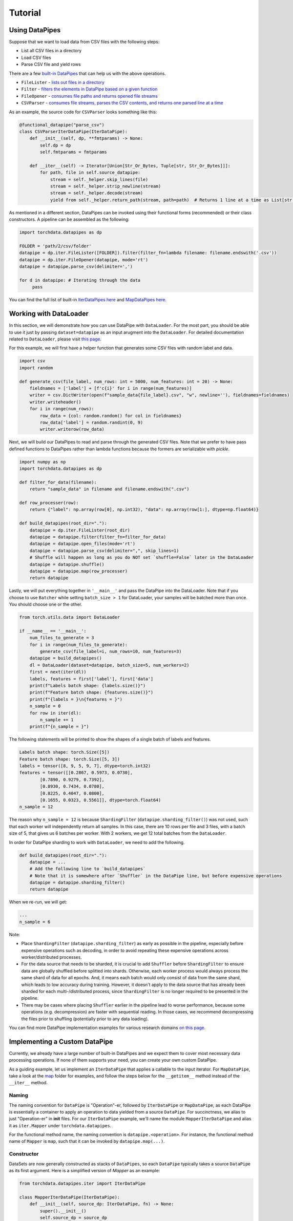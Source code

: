 Tutorial
================

Using DataPipes
---------------------------------------------

Suppose that we want to load data from CSV files with the following steps:

- List all CSV files in a directory
- Load CSV files
- Parse CSV file and yield rows

There are a few `built-in DataPipes <torchdata.datapipes.iter.html>`_ that can help us with the above operations.

- ``FileLister`` - `lists out files in a directory <generated/torchdata.datapipes.iter.FileLister.html>`_
- ``Filter`` - `filters the elements in DataPipe based on a given
  function <generated/torchdata.datapipes.iter.Filter.html>`_
- ``FileOpener`` - `consumes file paths and returns opened file
  streams <generated/torchdata.datapipes.iter.FileOpener.html>`_
- ``CSVParser`` - `consumes file streams, parses the CSV contents, and returns one parsed line at a
  time <generated/torchdata.datapipes.iter.CSVParser.html>`_

As an example, the source code for ``CSVParser`` looks something like this:

.. code:: python

    @functional_datapipe("parse_csv")
    class CSVParserIterDataPipe(IterDataPipe):
        def __init__(self, dp, **fmtparams) -> None:
            self.dp = dp
            self.fmtparams = fmtparams

        def __iter__(self) -> Iterator[Union[Str_Or_Bytes, Tuple[str, Str_Or_Bytes]]]:
            for path, file in self.source_datapipe:
                stream = self._helper.skip_lines(file)
                stream = self._helper.strip_newline(stream)
                stream = self._helper.decode(stream)
                yield from self._helper.return_path(stream, path=path)  # Returns 1 line at a time as List[str or bytes]

As mentioned in a different section, DataPipes can be invoked using their functional forms (recommended) or their
class constructors. A pipeline can be assembled as the following:

.. code:: python

    import torchdata.datapipes as dp

    FOLDER = 'path/2/csv/folder'
    datapipe = dp.iter.FileLister([FOLDER]).filter(filter_fn=lambda filename: filename.endswith('.csv'))
    datapipe = dp.iter.FileOpener(datapipe, mode='rt')
    datapipe = datapipe.parse_csv(delimiter=',')

    for d in datapipe: # Iterating through the data
         pass

You can find the full list of built-in `IterDataPipes here <torchdata.datapipes.iter.html>`_ and
`MapDataPipes here <torchdata.datapipes.map.html>`_.

Working with DataLoader
---------------------------------------------

In this section, we will demonstrate how you can use DataPipe with ``DataLoader``.
For the most part, you should be able to use it just by passing ``dataset=datapipe`` as an input arugment
into the ``DataLoader``. For detailed documentation related to ``DataLoader``,
please visit `this page <https://pytorch.org/docs/stable/data.html#single-and-multi-process-data-loading>`_.


For this example, we will first have a helper function that generates some CSV files with random label and data.

.. code:: python

    import csv
    import random

    def generate_csv(file_label, num_rows: int = 5000, num_features: int = 20) -> None:
        fieldnames = ['label'] + [f'c{i}' for i in range(num_features)]
        writer = csv.DictWriter(open(f"sample_data{file_label}.csv", "w", newline=''), fieldnames=fieldnames)
        writer.writeheader()
        for i in range(num_rows):
            row_data = {col: random.random() for col in fieldnames}
            row_data['label'] = random.randint(0, 9)
            writer.writerow(row_data)

Next, we will build our DataPipes to read and parse through the generated CSV files. Note that we prefer to have
pass defined functions to DataPipes rather than lambda functions because the formers are serializable with `pickle`.

.. code:: python

    import numpy as np
    import torchdata.datapipes as dp

    def filter_for_data(filename):
        return "sample_data" in filename and filename.endswith(".csv")

    def row_processer(row):
        return {"label": np.array(row[0], np.int32), "data": np.array(row[1:], dtype=np.float64)}

    def build_datapipes(root_dir="."):
        datapipe = dp.iter.FileLister(root_dir)
        datapipe = datapipe.filter(filter_fn=filter_for_data)
        datapipe = datapipe.open_files(mode='rt')
        datapipe = datapipe.parse_csv(delimiter=",", skip_lines=1)
        # Shuffle will happen as long as you do NOT set `shuffle=False` later in the DataLoader
        datapipe = datapipe.shuffle()
        datapipe = datapipe.map(row_processer)
        return datapipe

Lastly, we will put everything together in ``'__main__'`` and pass the DataPipe into the DataLoader. Note that
if you choose to use ``Batcher`` while setting ``batch_size > 1`` for DataLoader, your samples will be
batched more than once. You should choose one or the other.

.. code:: python

    from torch.utils.data import DataLoader

    if __name__ == '__main__':
        num_files_to_generate = 3
        for i in range(num_files_to_generate):
            generate_csv(file_label=i, num_rows=10, num_features=3)
        datapipe = build_datapipes()
        dl = DataLoader(dataset=datapipe, batch_size=5, num_workers=2)
        first = next(iter(dl))
        labels, features = first['label'], first['data']
        print(f"Labels batch shape: {labels.size()}")
        print(f"Feature batch shape: {features.size()}")
        print(f"{labels = }\n{features = }")
        n_sample = 0
        for row in iter(dl):
            n_sample += 1
        print(f"{n_sample = }")

The following statements will be printed to show the shapes of a single batch of labels and features.

.. code::

    Labels batch shape: torch.Size([5])
    Feature batch shape: torch.Size([5, 3])
    labels = tensor([8, 9, 5, 9, 7], dtype=torch.int32)
    features = tensor([[0.2867, 0.5973, 0.0730],
            [0.7890, 0.9279, 0.7392],
            [0.8930, 0.7434, 0.0780],
            [0.8225, 0.4047, 0.0800],
            [0.1655, 0.0323, 0.5561]], dtype=torch.float64)
    n_sample = 12

The reason why ``n_sample = 12`` is because ``ShardingFilter`` (``datapipe.sharding_filter()``) was not used, such that
each worker will independently return all samples. In this case, there are 10 rows per file and 3 files, with a
batch size of 5, that gives us 6 batches per worker. With 2 workers, we get 12 total batches from the ``DataLoader``.

In order for DataPipe sharding to work with ``DataLoader``, we need to add the following.

.. code:: python

    def build_datapipes(root_dir="."):
        datapipe = ...
        # Add the following line to `build_datapipes`
        # Note that it is somewhere after `Shuffler` in the DataPipe line, but before expensive operations
        datapipe = datapipe.sharding_filter()
        return datapipe

When we re-run, we will get:

.. code::

    ...
    n_sample = 6

Note:

- Place ``ShardingFilter`` (``datapipe.sharding_filter``) as early as possible in the pipeline, especially before expensive
  operations such as decoding, in order to avoid repeating these expensive operations across worker/distributed processes.
- For the data source that needs to be sharded, it is crucial to add ``Shuffler`` before ``ShardingFilter``
  to ensure data are globally shuffled before splitted into shards. Otherwise, each worker process would
  always process the same shard of data for all epochs. And, it means each batch would only consist of data
  from the same shard, which leads to low accuracy during training. However, it doesn't apply to the data
  source that has already been sharded for each multi-/distributed process, since ``ShardingFilter`` is no
  longer required to be presented in the pipeline.
- There may be cases where placing ``Shuffler`` earlier in the pipeline lead to worse performance, because some
  operations (e.g. decompression) are faster with sequential reading. In those cases, we recommend decompressing
  the files prior to shuffling (potentially prior to any data loading).


You can find more DataPipe implementation examples for various research domains `on this page <examples.html>`_.


Implementing a Custom DataPipe
---------------------------------------------
Currently, we already have a large number of built-in DataPipes and we expect them to cover most necessary
data processing operations. If none of them supports your need, you can create your own custom DataPipe.

As a guiding example, let us implement an ``IterDataPipe`` that applies a callable to the input iterator. For
``MapDataPipe``, take a look at the
`map <https://github.com/pytorch/pytorch/tree/master/torch/utils/data/datapipes/map>`_
folder for examples, and follow the steps below for the ``__getitem__`` method instead of  the ``__iter__`` method.

Naming
^^^^^^^^^^^^^^^^^^
The naming convention for ``DataPipe`` is "Operation"-er, followed by ``IterDataPipe`` or ``MapDataPipe``, as each
DataPipe is essentially a container to apply an operation to data yielded from a source ``DataPipe``. For succinctness,
we alias to just "Operation-er" in **init** files. For our ``IterDataPipe`` example, we'll name the module
``MapperIterDataPipe`` and alias it as ``iter.Mapper`` under ``torchdata.datapipes``.

For the functional method name, the naming convention is ``datapipe.<operation>``. For instance,
the functional method name of ``Mapper`` is ``map``, such that it can be invoked by ``datapipe.map(...)``.


Constructor
^^^^^^^^^^^^^^^^^^

DataSets are now generally constructed as stacks of ``DataPipes``, so each ``DataPipe`` typically takes a
source ``DataPipe`` as its first argument. Here is a simplified version of `Mapper` as an example:

.. code:: python

    from torchdata.datapipes.iter import IterDataPipe

    class MapperIterDataPipe(IterDataPipe):
        def __init__(self, source_dp: IterDataPipe, fn) -> None:
            super().__init__()
            self.source_dp = source_dp
            self.fn = fn

Note:

- Avoid loading data from the source DataPipe in ``__init__`` function, in order to support lazy data loading and save
  memory.

- If ``IterDataPipe`` instance holds data in memory, please be ware of the in-place modification of data. When second
  iterator is created from the instance, the data may have already changed. Please take ``IterableWrapper``
  `class <https://github.com/pytorch/pytorch/blob/master/torch/utils/data/datapipes/iter/utils.py>`_
  as reference to ``deepcopy`` data for each iterator.

- Avoid variables names that are taken by the functional names of existing DataPipes. For instance, ``.filter`` is
  the functional name that can be used to invoke ``FilterIterDataPipe``. Having a variable named ``filter`` inside
  another ``IterDataPipe`` can lead to confusion.


Iterator
^^^^^^^^^^^^^^^^^^
For ``IterDataPipes``, an ``__iter__`` function is needed to consume data from the source ``IterDataPipe`` then
apply the operation over the data before ``yield``.

.. code:: python

    class MapperIterDataPipe(IterDataPipe):
        # ... See __init__() defined above

        def __iter__(self):
            for d in self.dp:
                yield self.fn(d)

Length
^^^^^^^^^^^^^^^^^^
In many cases, as in our ``MapperIterDataPipe`` example, the ``__len__`` method of a DataPipe returns the length of the
source DataPipe.

.. code:: python

    class MapperIterDataPipe(IterDataPipe):
        # ... See __iter__() defined above

        def __len__(self):
            return len(self.dp)

However, note that ``__len__`` is optional for ``IterDataPipe`` and often inadvisable. For ``CSVParserIterDataPipe``
in the using DataPipes section below, ``__len__`` is not implemented because the number of rows in each file
is unknown before loading it. In some special cases, ``__len__`` can be made to either return an integer or raise
an Error depending on the input. In those cases, the Error must be a ``TypeError`` to support Python's
build-in functions like ``list(dp)``.

Registering DataPipes with the functional API
^^^^^^^^^^^^^^^^^^^^^^^^^^^^^^^^^^^^^^^^^^^^^^^^^^^^^^

Each DataPipe can be registered to support functional invocation using the decorator ``functional_datapipe``.

.. code:: python

    @functional_datapipe("map")
    class MapperIterDataPipe(IterDataPipe):
       # ...

The stack of DataPipes can then be constructed using their functional forms (recommended) or class constructors:

.. code:: python

    import torchdata.datapipes as dp

    # Using functional form (recommended)
    datapipes1 = dp.iter.FileOpener(['a.file', 'b.file']).map(fn=decoder).shuffle().batch(2)
    # Using class constructors
    datapipes2 = dp.iter.FileOpener(['a.file', 'b.file'])
    datapipes2 = dp.iter.Mapper(datapipes2, fn=decoder)
    datapipes2 = dp.iter.Shuffler(datapipes2)
    datapipes2 = dp.iter.Batcher(datapipes2, 2)

In the above example, ``datapipes1`` and ``datapipes2`` represent the exact same stack of ``IterDataPipe``\s. We
recommend using the functional form of DataPipes.

Working with Cloud Storage Providers
---------------------------------------------

In this section, we show examples accessing AWS S3 and Google Cloud Storage with built-in ``fsspec`` DataPipes.
Although only those two providers are discussed here, with additional libraries, ``fsspec`` DataPipes
should allow you to connect with other storage systems as well (`list of known
implementations <https://filesystem-spec.readthedocs.io/en/latest/api.html#other-known-implementations>`_).

Let us know on GitHub if you have a request for support for other cloud storage providers,
or you have code examples to share with the community.

Accessing AWS S3 with ``fsspec`` DataPipes
^^^^^^^^^^^^^^^^^^^^^^^^^^^^^^^^^^^^^^^^^^^^^^^^^^^^^^^

This requires the installation of the libraries ``fsspec``
(`documentation <https://filesystem-spec.readthedocs.io/en/latest/>`_) and ``s3fs``
(`s3fs GitHub repo <https://github.com/fsspec/s3fs>`_).

You can list out the files within a S3 bucket directory by passing a path that starts
with ``"s3://BUCKET_NAME"`` to
`FSSpecFileLister <generated/torchdata.datapipes.iter.FSSpecFileLister.html>`_ (``.list_files_by_fsspec(...)``).

.. code:: python

    from torchdata.datapipes.iter import IterableWrapper

    dp = IterableWrapper(["s3://BUCKET_NAME"]).list_files_by_fsspec()

You can also open files using `FSSpecFileOpener <generated/torchdata.datapipes.iter.FSSpecFileOpener.html>`_
(``.open_files_by_fsspec(...)``) and stream them
(if supported by the file format).

Note that you can also provide additional parameters via
the argument ``kwargs_for_open``. This can be useful for purposes such as accessing specific
bucket version, which you can do so by passing in ``{version_id: 'SOMEVERSIONID'}`` (more `details
about S3 bucket version awareness <https://s3fs.readthedocs.io/en/latest/#bucket-version-awareness>`_
by ``s3fs``). The supported arguments vary by the (cloud) file system that you are accessing.

In the example below, we are streaming the archive by using
`TarArchiveLoader <generated/torchdata.datapipes.iter.TarArchiveLoader.html#>`_ (``.load_from_tar(mode="r|")``),
in contrast with the usual ``mode="r:"``. This allows us to begin processing data inside the archive
without downloading the whole archive into memory first.

.. code:: python

    from torchdata.datapipes.iter import IterableWrapper
    dp = IterableWrapper(["s3://BUCKET_NAME/DIRECTORY/1.tar"])
    dp = dp.open_files_by_fsspec(mode="rb", anon=True).load_from_tar(mode="r|") # Streaming version
    # The rest of data processing logic goes here


Finally, `FSSpecFileSaver <generated/torchdata.datapipes.iter.FSSpecSaver.html>`_
is also available for writing data to cloud.

Accessing Google Cloud Storage (GCS) with ``fsspec`` DataPipes
^^^^^^^^^^^^^^^^^^^^^^^^^^^^^^^^^^^^^^^^^^^^^^^^^^^^^^^^^^^^^^^^^^^^^
This requires the installation of the libraries ``fsspec``
(`documentation <https://filesystem-spec.readthedocs.io/en/latest/>`_) and ``gcsfs``
(`gcsfs GitHub repo <https://github.com/fsspec/gcsfs>`_).

You can list out the files within a GCS bucket directory by specifying a path that starts
with ``"gcs://BUCKET_NAME"``. The bucket name in the example below is ``uspto-pair``.

.. code:: python

    from torchdata.datapipes.iter import IterableWrapper

    dp = IterableWrapper(["gcs://uspto-pair/"]).list_files_by_fsspec()
    print(list(dp))
    # ['gcs://uspto-pair/applications', 'gcs://uspto-pair/docs', 'gcs://uspto-pair/prosecution-history-docs']

Here is an example of loading a zip file ``05900035.zip`` from a bucket named ``uspto-pair`` inside the
directory ``applications``.

.. code:: python

    from torchdata.datapipes.iter import IterableWrapper

    dp = IterableWrapper(["gcs://uspto-pair/applications/05900035.zip"]) \
            .open_files_by_fsspec(mode="rb") \
            .load_from_zip()
    # Logic to process those archive files comes after
    for path, filestream in dp:
        print(path, filestream)
    # gcs:/uspto-pair/applications/05900035.zip/05900035/README.txt, StreamWrapper<...>
    # gcs:/uspto-pair/applications/05900035.zip/05900035/05900035-address_and_attorney_agent.tsv, StreamWrapper<...>
    # gcs:/uspto-pair/applications/05900035.zip/05900035/05900035-application_data.tsv, StreamWrapper<...>
    # gcs:/uspto-pair/applications/05900035.zip/05900035/05900035-continuity_data.tsv, StreamWrapper<...>
    # gcs:/uspto-pair/applications/05900035.zip/05900035/05900035-transaction_history.tsv, StreamWrapper<...>

Accessing Azure Blob storage with ``fsspec`` DataPipes
^^^^^^^^^^^^^^^^^^^^^^^^^^^^^^^^^^^^^^^^^^^^^^^^^^^^^^^

This requires the installation of the libraries ``fsspec``
(`documentation <https://filesystem-spec.readthedocs.io/en/latest/>`_) and ``adlfs``
(`adlfs GitHub repo <https://github.com/fsspec/adlfs>`_).
You can access data in Azure Data Lake Storage Gen2 by providing URIs staring with ``abfs://``. 
For example,
`FSSpecFileLister <generated/torchdata.datapipes.iter.FSSpecFileLister.html>`_ (``.list_files_by_fsspec(...)``) 
can be used to list files in a directory in a container:

.. code:: python

    from torchdata.datapipes.iter import IterableWrapper

    storage_options={'account_name': ACCOUNT_NAME, 'account_key': ACCOUNT_KEY}
    dp = IterableWrapper(["abfs://CONTAINER/DIRECTORY"]).list_files_by_fsspec(**storage_options)
    print(list(dp))
    # ['abfs://container/directory/file1.txt', 'abfs://container/directory/file2.txt', ...]

You can also open files using `FSSpecFileOpener <generated/torchdata.datapipes.iter.FSSpecFileOpener.html>`_
(``.open_files_by_fsspec(...)``) and stream them
(if supported by the file format).

Here is an example of loading a CSV file ``ecdc_cases.csv`` from a public container inside the
directory ``curated/covid-19/ecdc_cases/latest``, belonging to account ``pandemicdatalake``.

.. code:: python

    from torchdata.datapipes.iter import IterableWrapper
    dp = IterableWrapper(["abfs://public/curated/covid-19/ecdc_cases/latest/ecdc_cases.csv"]) \
            .open_files_by_fsspec(account_name='pandemicdatalake') \
            .parse_csv()
    print(list(dp)[:3])
    # [['date_rep', 'day', ..., 'iso_country', 'daterep'], 
    # ['2020-12-14', '14', ..., 'AF', '2020-12-14'],
    # ['2020-12-13', '13', ..., 'AF', '2020-12-13']]


If necessary, you can also access data in Azure Data Lake Storage Gen1 by using URIs staring with
 ``adl://`` and ``abfs://``, as described in `README of adlfs repo <https://github.com/fsspec/adlfs/blob/main/README.md>`_